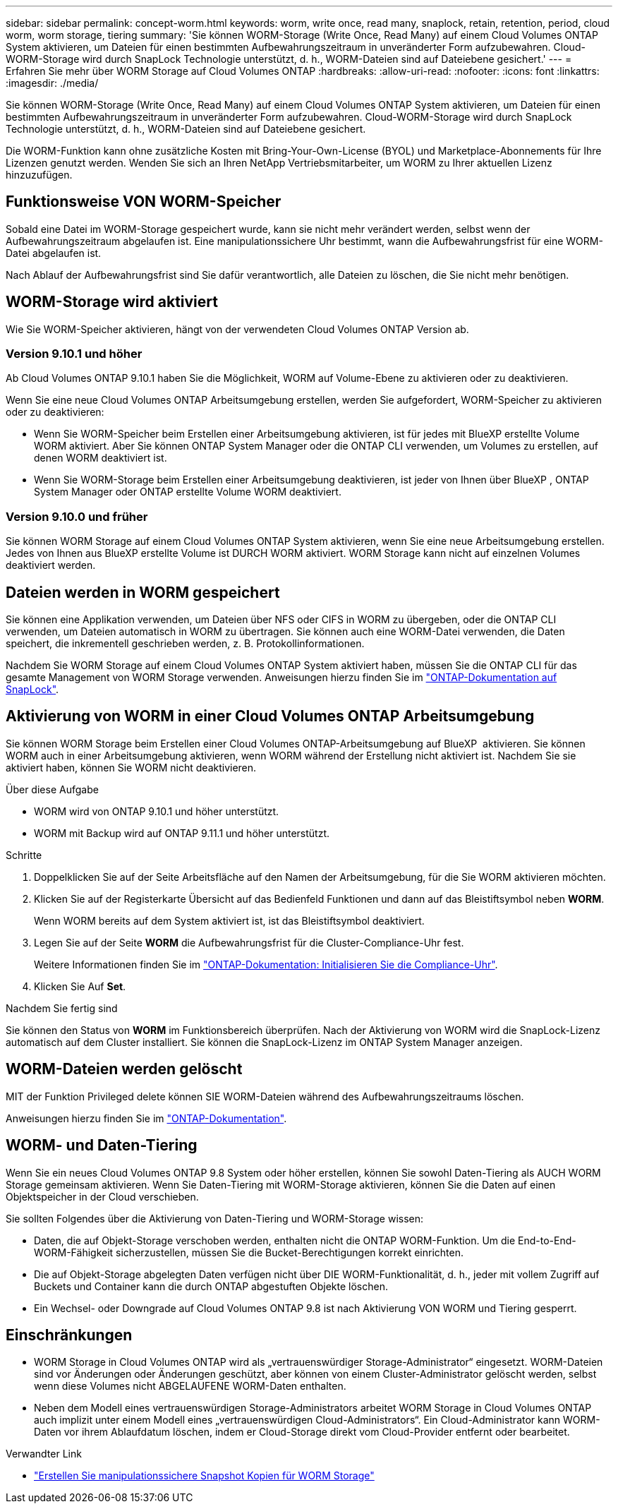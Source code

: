 ---
sidebar: sidebar 
permalink: concept-worm.html 
keywords: worm, write once, read many, snaplock, retain, retention, period, cloud worm, worm storage, tiering 
summary: 'Sie können WORM-Storage (Write Once, Read Many) auf einem Cloud Volumes ONTAP System aktivieren, um Dateien für einen bestimmten Aufbewahrungszeitraum in unveränderter Form aufzubewahren. Cloud-WORM-Storage wird durch SnapLock Technologie unterstützt, d. h., WORM-Dateien sind auf Dateiebene gesichert.' 
---
= Erfahren Sie mehr über WORM Storage auf Cloud Volumes ONTAP
:hardbreaks:
:allow-uri-read: 
:nofooter: 
:icons: font
:linkattrs: 
:imagesdir: ./media/


[role="lead"]
Sie können WORM-Storage (Write Once, Read Many) auf einem Cloud Volumes ONTAP System aktivieren, um Dateien für einen bestimmten Aufbewahrungszeitraum in unveränderter Form aufzubewahren. Cloud-WORM-Storage wird durch SnapLock Technologie unterstützt, d. h., WORM-Dateien sind auf Dateiebene gesichert.

Die WORM-Funktion kann ohne zusätzliche Kosten mit Bring-Your-Own-License (BYOL) und Marketplace-Abonnements für Ihre Lizenzen genutzt werden. Wenden Sie sich an Ihren NetApp Vertriebsmitarbeiter, um WORM zu Ihrer aktuellen Lizenz hinzuzufügen.



== Funktionsweise VON WORM-Speicher

Sobald eine Datei im WORM-Storage gespeichert wurde, kann sie nicht mehr verändert werden, selbst wenn der Aufbewahrungszeitraum abgelaufen ist. Eine manipulationssichere Uhr bestimmt, wann die Aufbewahrungsfrist für eine WORM-Datei abgelaufen ist.

Nach Ablauf der Aufbewahrungsfrist sind Sie dafür verantwortlich, alle Dateien zu löschen, die Sie nicht mehr benötigen.



== WORM-Storage wird aktiviert

Wie Sie WORM-Speicher aktivieren, hängt von der verwendeten Cloud Volumes ONTAP Version ab.



=== Version 9.10.1 und höher

Ab Cloud Volumes ONTAP 9.10.1 haben Sie die Möglichkeit, WORM auf Volume-Ebene zu aktivieren oder zu deaktivieren.

Wenn Sie eine neue Cloud Volumes ONTAP Arbeitsumgebung erstellen, werden Sie aufgefordert, WORM-Speicher zu aktivieren oder zu deaktivieren:

* Wenn Sie WORM-Speicher beim Erstellen einer Arbeitsumgebung aktivieren, ist für jedes mit BlueXP erstellte Volume WORM aktiviert. Aber Sie können ONTAP System Manager oder die ONTAP CLI verwenden, um Volumes zu erstellen, auf denen WORM deaktiviert ist.
* Wenn Sie WORM-Storage beim Erstellen einer Arbeitsumgebung deaktivieren, ist jeder von Ihnen über BlueXP , ONTAP System Manager oder ONTAP erstellte Volume WORM deaktiviert.




=== Version 9.10.0 und früher

Sie können WORM Storage auf einem Cloud Volumes ONTAP System aktivieren, wenn Sie eine neue Arbeitsumgebung erstellen. Jedes von Ihnen aus BlueXP erstellte Volume ist DURCH WORM aktiviert. WORM Storage kann nicht auf einzelnen Volumes deaktiviert werden.



== Dateien werden in WORM gespeichert

Sie können eine Applikation verwenden, um Dateien über NFS oder CIFS in WORM zu übergeben, oder die ONTAP CLI verwenden, um Dateien automatisch in WORM zu übertragen. Sie können auch eine WORM-Datei verwenden, die Daten speichert, die inkrementell geschrieben werden, z. B. Protokollinformationen.

Nachdem Sie WORM Storage auf einem Cloud Volumes ONTAP System aktiviert haben, müssen Sie die ONTAP CLI für das gesamte Management von WORM Storage verwenden. Anweisungen hierzu finden Sie im http://docs.netapp.com/ontap-9/topic/com.netapp.doc.pow-arch-con/home.html["ONTAP-Dokumentation auf SnapLock"^].



== Aktivierung von WORM in einer Cloud Volumes ONTAP Arbeitsumgebung

Sie können WORM Storage beim Erstellen einer Cloud Volumes ONTAP-Arbeitsumgebung auf BlueXP  aktivieren. Sie können WORM auch in einer Arbeitsumgebung aktivieren, wenn WORM während der Erstellung nicht aktiviert ist. Nachdem Sie sie aktiviert haben, können Sie WORM nicht deaktivieren.

.Über diese Aufgabe
* WORM wird von ONTAP 9.10.1 und höher unterstützt.
* WORM mit Backup wird auf ONTAP 9.11.1 und höher unterstützt.


.Schritte
. Doppelklicken Sie auf der Seite Arbeitsfläche auf den Namen der Arbeitsumgebung, für die Sie WORM aktivieren möchten.
. Klicken Sie auf der Registerkarte Übersicht auf das Bedienfeld Funktionen und dann auf das Bleistiftsymbol neben *WORM*.
+
Wenn WORM bereits auf dem System aktiviert ist, ist das Bleistiftsymbol deaktiviert.

. Legen Sie auf der Seite *WORM* die Aufbewahrungsfrist für die Cluster-Compliance-Uhr fest.
+
Weitere Informationen finden Sie im https://docs.netapp.com/us-en/ontap/snaplock/initialize-complianceclock-task.html["ONTAP-Dokumentation: Initialisieren Sie die Compliance-Uhr"^].

. Klicken Sie Auf *Set*.


.Nachdem Sie fertig sind
Sie können den Status von *WORM* im Funktionsbereich überprüfen. Nach der Aktivierung von WORM wird die SnapLock-Lizenz automatisch auf dem Cluster installiert. Sie können die SnapLock-Lizenz im ONTAP System Manager anzeigen.



== WORM-Dateien werden gelöscht

MIT der Funktion Privileged delete können SIE WORM-Dateien während des Aufbewahrungszeitraums löschen.

Anweisungen hierzu finden Sie im https://docs.netapp.com/us-en/ontap/snaplock/delete-worm-files-concept.html["ONTAP-Dokumentation"^].



== WORM- und Daten-Tiering

Wenn Sie ein neues Cloud Volumes ONTAP 9.8 System oder höher erstellen, können Sie sowohl Daten-Tiering als AUCH WORM Storage gemeinsam aktivieren. Wenn Sie Daten-Tiering mit WORM-Storage aktivieren, können Sie die Daten auf einen Objektspeicher in der Cloud verschieben.

Sie sollten Folgendes über die Aktivierung von Daten-Tiering und WORM-Storage wissen:

* Daten, die auf Objekt-Storage verschoben werden, enthalten nicht die ONTAP WORM-Funktion. Um die End-to-End-WORM-Fähigkeit sicherzustellen, müssen Sie die Bucket-Berechtigungen korrekt einrichten.
* Die auf Objekt-Storage abgelegten Daten verfügen nicht über DIE WORM-Funktionalität, d. h., jeder mit vollem Zugriff auf Buckets und Container kann die durch ONTAP abgestuften Objekte löschen.
* Ein Wechsel- oder Downgrade auf Cloud Volumes ONTAP 9.8 ist nach Aktivierung VON WORM und Tiering gesperrt.




== Einschränkungen

* WORM Storage in Cloud Volumes ONTAP wird als „vertrauenswürdiger Storage-Administrator“ eingesetzt. WORM-Dateien sind vor Änderungen oder Änderungen geschützt, aber können von einem Cluster-Administrator gelöscht werden, selbst wenn diese Volumes nicht ABGELAUFENE WORM-Daten enthalten.
* Neben dem Modell eines vertrauenswürdigen Storage-Administrators arbeitet WORM Storage in Cloud Volumes ONTAP auch implizit unter einem Modell eines „vertrauenswürdigen Cloud-Administrators“. Ein Cloud-Administrator kann WORM-Daten vor ihrem Ablaufdatum löschen, indem er Cloud-Storage direkt vom Cloud-Provider entfernt oder bearbeitet.


.Verwandter Link
* link:reference-worm-snaplock.html["Erstellen Sie manipulationssichere Snapshot Kopien für WORM Storage"]

